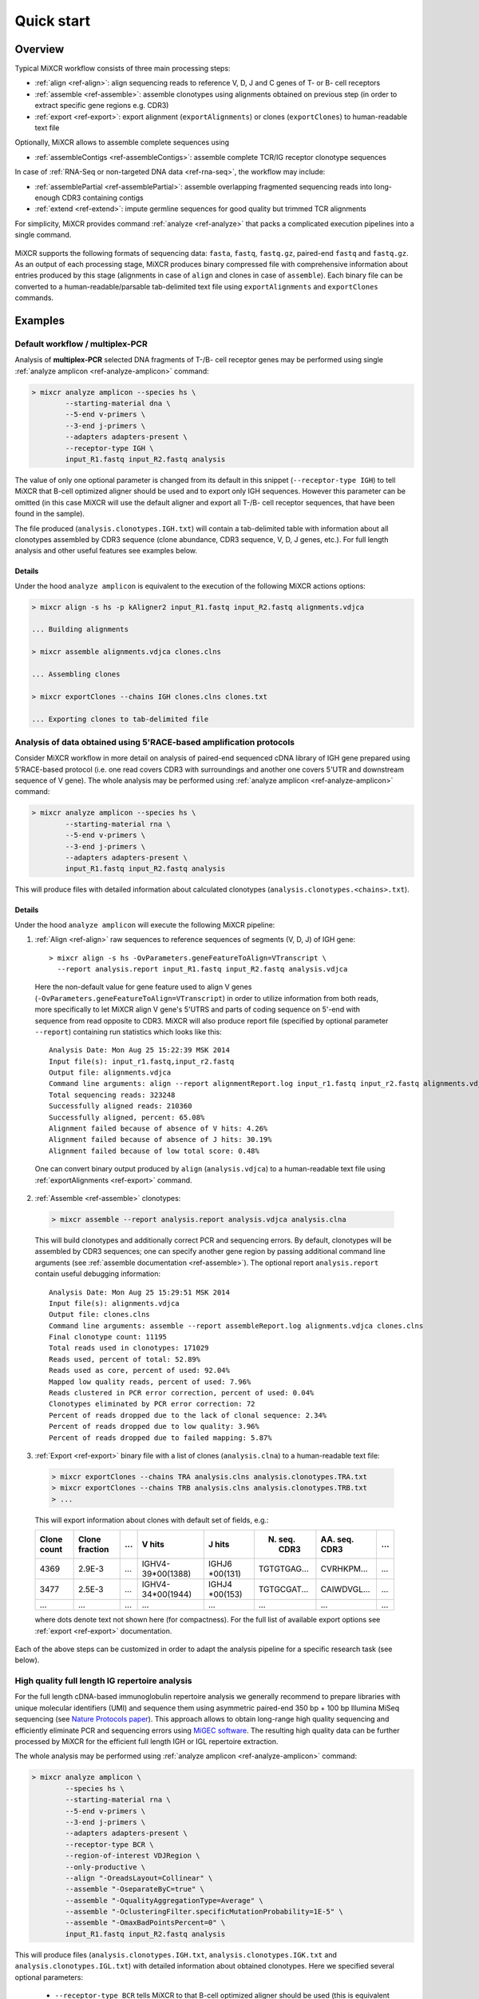 .. _ref-quickstart:

Quick start
============

Overview
--------

Typical MiXCR workflow consists of three main processing steps:

-  :ref:`align <ref-align>`: align sequencing reads to reference V, D, J
   and C genes of T- or B- cell receptors
-  :ref:`assemble <ref-assemble>`: assemble clonotypes using alignments
   obtained on previous step (in order to extract specific gene regions
   e.g. CDR3)
-  :ref:`export <ref-export>`: export alignment (``exportAlignments``) or
   clones (``exportClones``) to human-readable text file

Optionally, MiXCR allows to assemble complete sequences using

-  :ref:`assembleContigs <ref-assembleContigs>`: assemble complete TCR/IG receptor clonotype sequences

In case of :ref:`RNA-Seq or non-targeted DNA data <ref-rna-seq>`, the workflow may include:

-  :ref:`assemblePartial <ref-assemblePartial>`: assemble overlapping fragmented sequencing reads into long-enough CDR3 containing contigs
-  :ref:`extend <ref-extend>`: impute germline sequences for good quality but trimmed TCR alignments


For simplicity, MiXCR provides command :ref:`analyze <ref-analyze>` that packs a complicated execution pipelines into a single command.


.. figure:: _static/MiXCR.svg


MiXCR supports the following formats of sequencing data: ``fasta``, ``fastq``, ``fastq.gz``, paired-end ``fastq`` and ``fastq.gz``. As an output of each processing stage, MiXCR produces binary compressed file with comprehensive information about entries produced by this stage (alignments in case of ``align`` and clones in case of ``assemble``). Each binary file can be converted to a human-readable/parsable tab-delimited text file using ``exportAlignments`` and ``exportClones`` commands.


Examples
--------

.. _ref-examples:

Default workflow / multiplex-PCR
^^^^^^^^^^^^^^^^^^^^^^^^^^^^^^^^

Analysis of **multiplex-PCR** selected DNA fragments of T-/B- cell receptor genes may be performed using single :ref:`analyze amplicon <ref-analyze-amplicon>` command:

.. code-block:: console

  > mixcr analyze amplicon --species hs \
          --starting-material dna \
          --5-end v-primers \
          --3-end j-primers \
          --adapters adapters-present \
          --receptor-type IGH \
          input_R1.fastq input_R2.fastq analysis

The value of only one optional parameter is changed from its default in this snippet (``--receptor-type IGH``) to tell MiXCR that B-cell optimized aligner should be used and to export only IGH sequences. However this parameter can be omitted (in this case MiXCR will use the default aligner and export all T-/B- cell receptor sequences, that have been found in the sample). 

The file produced (``analysis.clonotypes.IGH.txt``) will contain a tab-delimited table with information about all clonotypes assembled by CDR3 sequence (clone abundance, CDR3 sequence, V, D, J genes, etc.). For full length analysis and other useful features see examples below.


Details
"""""""

Under the hood ``analyze amplicon`` is equivalent to the execution of the following MiXCR actions options:

.. code-block:: console

  > mixcr align -s hs -p kAligner2 input_R1.fastq input_R2.fastq alignments.vdjca

  ... Building alignments

  > mixcr assemble alignments.vdjca clones.clns

  ... Assembling clones

  > mixcr exportClones --chains IGH clones.clns clones.txt

  ... Exporting clones to tab-delimited file


.. _ref-example5RACE:


Analysis of data obtained using 5'RACE-based amplification protocols
^^^^^^^^^^^^^^^^^^^^^^^^^^^^^^^^^^^^^^^^^^^^^^^^^^^^^^^^^^^^^^^^^^^^

Consider MiXCR workflow in more detail on analysis of paired-end
sequenced cDNA library of IGH gene prepared using 5'RACE-based protocol
(i.e. onе read covers CDR3 with surroundings and another one covers
5'UTR and downstream sequence of V gene). The whole analysis may be performed 
using :ref:`analyze amplicon <ref-analyze-amplicon>` command:

.. code-block:: console

  > mixcr analyze amplicon --species hs \
          --starting-material rna \
          --5-end v-primers \
          --3-end j-primers \
          --adapters adapters-present \
          input_R1.fastq input_R2.fastq analysis

This will produce files with detailed information about calculated clonotypes (``analysis.clonotypes.<chains>.txt``).

Details
"""""""

Under the hood ``analyze amplicon`` will execute the following MiXCR pipeline:

1. :ref:`Align <ref-align>` raw sequences to reference sequences of segments
   (V, D, J) of IGH gene:

  ::

    > mixcr align -s hs -OvParameters.geneFeatureToAlign=VTranscript \
      --report analysis.report input_R1.fastq input_R2.fastq analysis.vdjca

  Here the non-default value for gene feature used to align V genes (``-OvParameters.geneFeatureToAlign=VTranscript``) in order to utilize information from both reads, more specifically to let MiXCR align V gene's 5'UTRS and parts of coding sequence on 5'-end with sequence from read opposite to CDR3. MiXCR will also produce report file (specified by optional parameter ``--report``) containing run statistics which looks like this:

  ::

    Analysis Date: Mon Aug 25 15:22:39 MSK 2014
    Input file(s): input_r1.fastq,input_r2.fastq
    Output file: alignments.vdjca
    Command line arguments: align --report alignmentReport.log input_r1.fastq input_r2.fastq alignments.vdjca
    Total sequencing reads: 323248
    Successfully aligned reads: 210360
    Successfully aligned, percent: 65.08%
    Alignment failed because of absence of V hits: 4.26%
    Alignment failed because of absence of J hits: 30.19%
    Alignment failed because of low total score: 0.48%

  One can convert binary output produced by ``align`` (``analysis.vdjca``) to a human-readable text file using :ref:`exportAlignments <ref-export>` command.

2. :ref:`Assemble <ref-assemble>` clonotypes:

  .. code-block:: console

    > mixcr assemble --report analysis.report analysis.vdjca analysis.clna

  This will build clonotypes and additionally correct PCR and sequencing errors. By default, clonotypes will be assembled by CDR3 sequences; one can specify another gene region by passing additional command line arguments (see :ref:`assemble documentation <ref-assemble>`). The optional report ``analysis.report`` contain useful debugging information:

  ::

    Analysis Date: Mon Aug 25 15:29:51 MSK 2014
    Input file(s): alignments.vdjca
    Output file: clones.clns
    Command line arguments: assemble --report assembleReport.log alignments.vdjca clones.clns
    Final clonotype count: 11195
    Total reads used in clonotypes: 171029
    Reads used, percent of total: 52.89%
    Reads used as core, percent of used: 92.04%
    Mapped low quality reads, percent of used: 7.96%
    Reads clustered in PCR error correction, percent of used: 0.04%
    Clonotypes eliminated by PCR error correction: 72
    Percent of reads dropped due to the lack of clonal sequence: 2.34%
    Percent of reads dropped due to low quality: 3.96%
    Percent of reads dropped due to failed mapping: 5.87%

3. :ref:`Export <ref-export>` binary file with a list of clones (``analysis.clna``) to a human-readable text file:

  .. code-block:: console

    > mixcr exportClones --chains TRA analysis.clns analysis.clonotypes.TRA.txt
    > mixcr exportClones --chains TRB analysis.clns analysis.clonotypes.TRB.txt
    > ...

  This will export information about clones with default set of fields, e.g.:

  +-------------+----------------+-----+---------------------+--------------+-----------------+-----------------+-----+
  | Clone count | Clone fraction | ... | V hits              | J hits       | N. seq. CDR3    | AA. seq. CDR3   | ... |
  +=============+================+=====+=====================+==============+=================+=================+=====+
  | 4369        | 2.9E-3         | ... | IGHV4-39\*\00(1388) | IGHJ6        | TGTGTGAG...     | CVRHKPM...      | ... |
  |             |                |     |                     | \*\00(131)   |                 |                 |     |
  +-------------+----------------+-----+---------------------+--------------+-----------------+-----------------+-----+
  | 3477        | 2.5E-3         | ... | IGHV4-34\*\00(1944) | IGHJ4        | TGTGCGAT...     | CAIWDVGL...     | ... |
  |             |                |     |                     | \*\00(153)   |                 |                 |     |
  +-------------+----------------+-----+---------------------+--------------+-----------------+-----------------+-----+
  |      ...    |       ...      | ... |         ...         |      ...     |       ...       |       ...       | ... |
  +-------------+----------------+-----+---------------------+--------------+-----------------+-----------------+-----+

  where dots denote text not shown here (for compactness). For the full list of available export options see :ref:`export <ref-export>` documentation.

Each of the above steps can be customized in order to adapt the analysis pipeline for a specific research task (see below).


.. _ref-exampleFullLength:


High quality full length IG repertoire analysis
^^^^^^^^^^^^^^^^^^^^^^^^^^^^^^^^^^^^^^^^^^^^^^^

For the full length cDNA-based immunoglobulin repertoire analysis we generally recommend to prepare libraries with unique molecular identifiers (UMI) and sequence them using asymmetric paired-end 350 bp + 100 bp Illumina MiSeq sequencing (see `Nature Protocols paper <http://www.nature.com/nprot/journal/v11/n9/full/nprot.2016.093.html>`_). This approach allows to obtain long-range high quality sequencing and efficiently eliminate PCR and sequencing errors using `MiGEC software <https://milaboratory.com/software/migec/>`_. The resulting high quality data can be further processed by MiXCR for the efficient full length IGH or IGL repertoire extraction.


The whole analysis may be performed using :ref:`analyze amplicon <ref-analyze-amplicon>` command:

.. code-block:: console

  > mixcr analyze amplicon \
          --species hs \
          --starting-material rna \
          --5-end v-primers \
          --3-end j-primers \
          --adapters adapters-present \
          --receptor-type BCR \
          --region-of-interest VDJRegion \
          --only-productive \
          --align "-OreadsLayout=Collinear" \
          --assemble "-OseparateByC=true" \
          --assemble "-OqualityAggregationType=Average" \
          --assemble "-OclusteringFilter.specificMutationProbability=1E-5" \
          --assemble "-OmaxBadPointsPercent=0" \
          input_R1.fastq input_R2.fastq analysis

This will produce files (``analysis.clonotypes.IGH.txt``, ``analysis.clonotypes.IGK.txt`` and ``analysis.clonotypes.IGL.txt``) with detailed information about obtained clonotypes. Here we specified several optional parameters:

 - ``--receptor-type BCR`` tells MiXCR to that B-cell optimized aligner should be used (this is equivalent to passing ``-p kAligner2`` option for :ref:`align <ref-align>` action) and to export only IG sequences.
 - ``region-of-interest VDJRegion`` passes the ``-OassemblingFeatures=VDJRegion`` to :ref:`assemble <ref-assemble>`
 - ``--only-production`` filters off the out-of-frame and stop codon containing clonotypes in the :ref:`export <ref-export>`
 - ``--align <option>`` passes additional ``<option>`` to the :ref:`align <ref-align>` step
 - ``--assemble <option>`` passes additional ``<option>`` to the :ref:`assemble <ref-assemble>` step


Details
"""""""

The above :ref:`analyze amplicon <ref-analyze-amplicon>` command is equivalent to the execution of the following MiXCR steps.

1. Merging paired-end reads and :ref:`alignment <ref-align>`:

  MiXCR's ``align`` subcommand performs paired-end reads merging and alignment to reference V/D/J and C genes. We recommend using :ref:`KAligner2 <ref-kAligner2>` (currently in beta testing) for the full length immunoglobulin profiling:

  ::
  
    > mixcr align -p kaligner2 -s hs -r alignmentReport.txt -OreadsLayout=Collinear \
      -OvParameters.geneFeatureToAlign=VTranscript read_R1.fastq.gz read_R2.fastq.gz \
      alignments.vdjca
     
  Option ``-s`` allows to specify species (e.g. homo sapiens - ``hsa``, mus musculus - ``mmu``). Parameter ``-OreadsLayout`` allow us to set paired-end reads orientation (``Collinear``, ``Opposite``, ``Unknown``). Note, that after MiGEC analysis paired-end read pairs are in ``Collinear`` orientation.

  Instead of KAligner2, default MiXCR aligner can be used as well, but it may miss immunoglobulin subvariants that contain several nucleotide-lengths indels within the V gene segment.

2. :ref:`Assemble <ref-assemble>` clones:

  ::
  
    > mixcr assemble -r assembleReport.txt -OassemblingFeatures=VDJRegion \
      -OseparateByC=true -OqualityAggregationType=Average \
      -OclusteringFilter.specificMutationProbability=1E-5 -OmaxBadPointsPercent=0 \
      alignments.vdjca clones.clns
  
  ``-OseparateByC=true`` separates clones with different antibody isotype.
  
  Set ``-OcloneClusteringParameters=null`` parameter to switch off the frequency-based correction of PCR errors.
  
  Depending on data quality, one can adjust input threshold by changing the parameter ``-ObadQualityThreshold`` to improve clonotypes extraction. 
  
  See "Assembler parameters" section of documentation for the advanced quality filtering parameters.

3. :ref:`Export <ref-export>` clones:
  
  ::

    > mixcr exportClones -c IGH -o -t clones.clns clones.txt

  where options ``-o`` and ``-t`` filter off the out-of-frame and stop codon containing clonotypes, respectively, and ``-c`` indicates which chain will be extracted (e.g. ``IGH``, ``IGL``).


.. _ref-exampleRnaSeq:

Analysis of RNA-Seq data
^^^^^^^^^^^^^^^^^^^^^^^^

MiXCR allows to extract TCR and BCR CDR3 repertoires from RNA-Seq data. Extraction efficiency depends on the abundance of T or B cells in a sample, and also on the sequencing length. 2x150 bp or 2x100 bp paired-end sequencing is recommended. However, even from the paired-end 2x50 bp RNA-Seq data, information on the major clonotypes present (e.g. in a tumor sample) can usually be extracted. For detailed description please see :ref:`here <ref-rna-seq>`. 

The analysis can be performed in the following way using single :ref:`analyze shotgun <ref-analyze-shotgun>` command:

.. code-block:: console

  > mixcr analyze shotgun \
          --species hs \
          --starting-material rna \
          --only-productive \
          input_R1.fastq input_R2.fastq analysis

This will produce files (``analysis.clonotypes.TRA.txt``, ``analysis.clonotypes.IGH.txt`` etc.) with detailed information about obtained clonotypes. 


Details
"""""""

Under the hood the following pipeline will be evaluated:

1. :ref:`Align <ref-align>` reads:

  .. code-block:: console

    > mixcr align -s hs -p rna-seq -OallowPartialAlignments=true data_R1.fastq.gz data_R2.fastq.gz alignments.vdjca
  
  All ``mixcr align`` parameters can also be used here (e.g. ``-s`` to specify organism). 

  ``-OallowPartialAlignments=true`` option preserves partial alignments for their further use in ``assemblePartial``.

2. :ref:`Assemble parial reads <ref-assemblePartial>`:

  .. code-block:: console

    > mixcr assemblePartial alignments.vdjca alignmentsRescued.vdjca

  To obtain more assembled reads containing full CDR3 sequence it is recommended to perform several iterations of reads assembling using ``mixcr assemblePartial`` action. ``-p`` parameter is required for several iterations. In our experience, the best result is obtained after the second iteration:

  .. code-block:: console

    > mixcr assemblePartial alignments.vdjca alignmentsRescued_1.vdjca

    > mixcr assemblePartial alignmentsRescued_1.vdjca alignmentsRescued_2.vdjca

3. Extend TCR alignments with uniquely determined V and J genes and having incomplete coverage of CDR3s using germline sequences:

  .. code-block:: console

    > mixcr extendAlignments alignmentsRescued_2.vdjca alignmentsRescued_2_extended.vdjca

4. :ref:`Assemble <ref-assemble>` clones:

  .. code-block:: console

    > mixcr assemble alignmentsRescued_2_extended.vdjca clones.clns

  All ``mixcr assemble`` parametrs can also be used here.

  - For poor quality data it is recommended to decrease input quality threshold (e.g. ``-ObadQualityThreshold=15``).

  - To make error correction algorithms to combine clone abundancies add the following option: ``-OaddReadsCountOnClustering=true``

5. :ref:`Exporting <ref-export>` clones:

  .. code-block:: console

    > mixcr exportClones -c TRA -o -t clones.clns clones.txt

  One can specify immune receptor chain of interest to extract (``-c TRA`` or ``-c TRB``, etc) and exclude out-of-frame (option ``-o``) and stop codon containing variants (option ``-t``).


.. _ref-exampleMouse:

Assembling of CDR3-based clonotypes for mouse TRB sample
^^^^^^^^^^^^^^^^^^^^^^^^^^^^^^^^^^^^^^^^^^^^^^^^^^^^^^^^

This example shows how to perform routine assembly of clonotypes (based on CDR3 sequence) for mouse TRB library (aligning is performed for all possible genes - TRA/B/D/G and IGH/L/K, but only TRB clones are exported in the final table at the end).

.. code-block:: console

  > mixcr analyze amplicon --species mmu \
          --starting-material rna \
          --receptor-type TRB \
          --5-end v-primers \
          --3-end j-primers \
          --adapters adapters-present \
          input_R1.fastq input_R2.fastq analysis


Details
"""""""

The above command executes to the following pipeline:

.. code-block:: console

  > mixcr align --species mmu input_R1.fastq input_R2.fastq alignments.vdjca

  > mixcr assemble alignments.vdjca clones.clns

  > mixcr exportClones --chains TRB clones.clns clones.txt


.. _ref-exampleBackwardLinks:


Saving links between initial reads and clones
^^^^^^^^^^^^^^^^^^^^^^^^^^^^^^^^^^^^^^^^^^^^^

FIXME: broken


In this example we demonstrate how to extract initial read headers for assembled clonotypes. On the ``align`` step additional ``--save-reads`` option should be specified in order to store initial reads in the resulting ``.vdjca`` file: 

.. code-block:: console

  > mixcr align -s hs --save-reads input_R1.fastq input_R2.fastq alignments.vdjca

On the ``assemble`` stage it is necessary to specify that the alignments should be saved:

.. code-block:: console

  > mixcr assemble --write-alignments alignments.vdjca clones.clna

Having this, it is possible to export original read headers with corresponding clone IDs:

.. code-block:: console

  > mixcr exportAlignments -cloneId -descrR1 -descrR2 clones.clna alignments.txt

The resulting file ``alignments.txt`` will looks like:


+-----------+-----------------+-----------------+
| Clone ID  | Description R1  | Description R2  |
+===========+=================+=================+
|     10    | header_1_R1     | header_1_R2     |
+-----------+-----------------+-----------------+
|           | header_2_R1     | header_2_R2     |
+-----------+-----------------+-----------------+
|    2313   | header_3_R1     | header_3_R2     |
+-----------+-----------------+-----------------+
|   88142   | header_5_R1     | header_5_R2     |
+-----------+-----------------+-----------------+
|    ...    |     ...         |     ...         |
+-----------+-----------------+-----------------+

